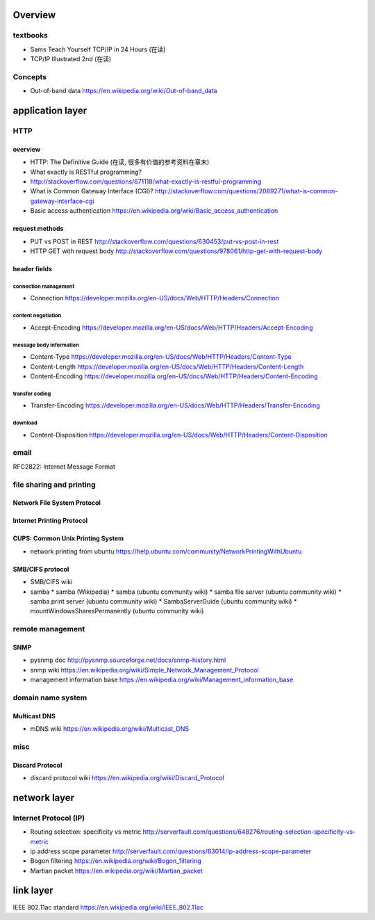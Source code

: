 Overview
========
textbooks
---------
- Sams Teach Yourself TCP/IP in 24 Hours (在读)
- TCP/IP Illustrated 2nd (在读)

Concepts
--------
- Out-of-band data
  https://en.wikipedia.org/wiki/Out-of-band_data

application layer
=================

HTTP
----

overview
~~~~~~~~
- HTTP: The Definitive Guide (在读, 很多有价值的参考资料在章末)
- What exactly is RESTful programming?
- http://stackoverflow.com/questions/671118/what-exactly-is-restful-programming
- What is Common Gateway Interface (CGI)?
  http://stackoverflow.com/questions/2089271/what-is-common-gateway-interface-cgi
- Basic access authentication
  https://en.wikipedia.org/wiki/Basic_access_authentication

request methods
~~~~~~~~~~~~~~~
- PUT vs POST in REST
  http://stackoverflow.com/questions/630453/put-vs-post-in-rest
- HTTP GET with request body
  http://stackoverflow.com/questions/978061/http-get-with-request-body

header fields
~~~~~~~~~~~~~

connection management
.....................
- Connection
  https://developer.mozilla.org/en-US/docs/Web/HTTP/Headers/Connection

content negotiation
...................
- Accept-Encoding
  https://developer.mozilla.org/en-US/docs/Web/HTTP/Headers/Accept-Encoding

message body information
........................
- Content-Type
  https://developer.mozilla.org/en-US/docs/Web/HTTP/Headers/Content-Type

- Content-Length
  https://developer.mozilla.org/en-US/docs/Web/HTTP/Headers/Content-Length

- Content-Encoding
  https://developer.mozilla.org/en-US/docs/Web/HTTP/Headers/Content-Encoding

transfer coding
...............
- Transfer-Encoding
  https://developer.mozilla.org/en-US/docs/Web/HTTP/Headers/Transfer-Encoding

download
........
- Content-Disposition
  https://developer.mozilla.org/en-US/docs/Web/HTTP/Headers/Content-Disposition

email
-----
RFC2822: Internet Message Format

file sharing and printing
-------------------------

Network File System Protocol
~~~~~~~~~~~~~~~~~~~~~~~~~~~~

Internet Printing Protocol
~~~~~~~~~~~~~~~~~~~~~~~~~~

CUPS: Common Unix Printing System
~~~~~~~~~~~~~~~~~~~~~~~~~~~~~~~~~
- network printing from ubuntu
  https://help.ubuntu.com/community/NetworkPrintingWithUbuntu

SMB/CIFS protocol
~~~~~~~~~~~~~~~~~
- SMB/CIFS wiki
- samba
  * samba (Wikipedia)
  * samba (ubuntu community wiki)
  * samba file server (ubuntu community wiki)
  * samba print server (ubuntu community wiki)
  * SambaServerGuide (ubuntu community wiki)
  * mountWindowsSharesPermanently (ubuntu community wiki)

remote management
-----------------
SNMP
~~~~
- pysnmp doc
  http://pysnmp.sourceforge.net/docs/snmp-history.html
- snmp wiki
  https://en.wikipedia.org/wiki/Simple_Network_Management_Protocol
- management information base
  https://en.wikipedia.org/wiki/Management_information_base

domain name system
------------------
Multicast DNS
~~~~~~~~~~~~~
- mDNS wiki
  https://en.wikipedia.org/wiki/Multicast_DNS

misc
----
Discard Protocol
~~~~~~~~~~~~~~~~
- discard protocol wiki
  https://en.wikipedia.org/wiki/Discard_Protocol

network layer
=============
Internet Protocol (IP)
----------------------
- Routing selection: specificity vs metric
  http://serverfault.com/questions/648276/routing-selection-specificity-vs-metric
- ip address scope parameter
  http://serverfault.com/questions/63014/ip-address-scope-parameter
- Bogon filtering
  https://en.wikipedia.org/wiki/Bogon_filtering
- Martian packet
  https://en.wikipedia.org/wiki/Martian_packet

link layer
==========
IEEE 802.11ac standard
https://en.wikipedia.org/wiki/IEEE_802.11ac

